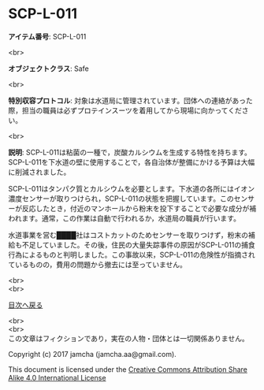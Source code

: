 #+OPTIONS: toc:nil
#+OPTIONS: \n:t

* SCP-L-011

  *アイテム番号*: SCP-L-011

  <br>

  *オブジェクトクラス*: Safe

  <br>

  *特別収容プロトコル*: 対象は水道局に管理されています。団体への連絡があった際，担当の職員は必ずプロテインスーツを着用してから現場に向かってください。

  <br>

  *説明*: SCP-L-011は粘菌の一種で，炭酸カルシウムを生成する特性を持ちます。SCP-L-011を下水道の壁に使用することで，各自治体が整備にかける予算は大幅に削減されました。

  SCP-L-011はタンパク質とカルシウムを必要とします。下水道の各所にはイオン濃度センサーが取りつけられ，SCP-L-011の状態を把握しています。このセンサーが反応したとき，付近のマンホールから粉末を投下することで必要な成分が補われます。通常，この作業は自動で行われるか，水道局の職員が行います。

  水道事業を営む████社はコストカットのためセンサーを取りつけず，粉末の補給も不足していました。その後，住民の大量失踪事件の原因がSCP-L-011の捕食行為によるものと判明しました。この事故以来，SCP-L-011の危険性が指摘されているものの，費用の問題から撤去には至っていません。


  
  <br>
  <br>
  
  [[https://github.com/jamcha-aa/SCP/blob/master/README.md][目次へ戻る]]
  
  <br>
  <br>
  この文章はフィクションであり，実在の人物・団体とは一切関係ありません。

  Copyright (c) 2017 jamcha (jamcha.aa@gmail.com).

  This document is licensed under the [[http://creativecommons.org/licenses/by-sa/4.0/deed][Creative Commons Attribution Share Alike 4.0 International License]]

  [[http://creativecommons.org/licenses/by-sa/4.0/deed][file:http://i.creativecommons.org/l/by-sa/3.0/80x15.png]]

